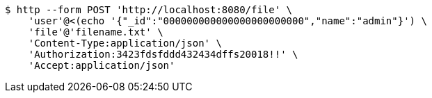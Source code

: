 [source,bash]
----
$ http --form POST 'http://localhost:8080/file' \
    'user'@<(echo '{"_id":"000000000000000000000000","name":"admin"}') \
    'file'@'filename.txt' \
    'Content-Type:application/json' \
    'Authorization:3423fdsfddd432434dffs20018!!' \
    'Accept:application/json'
----